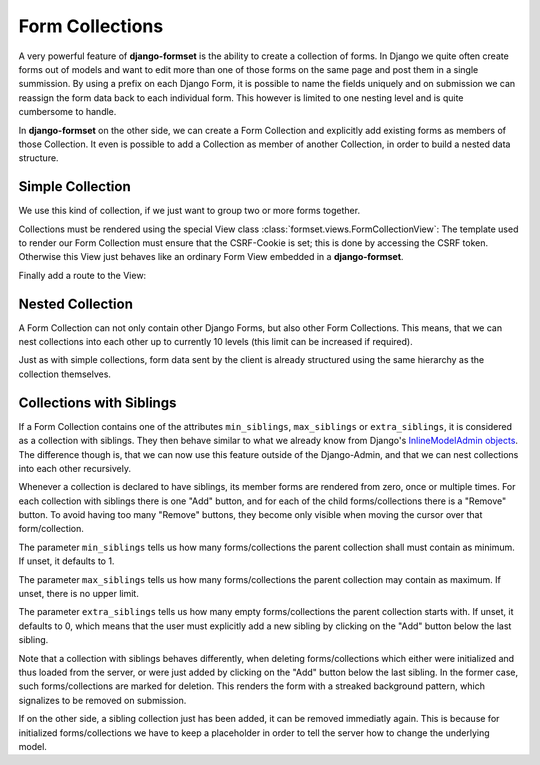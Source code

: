 .. _collections:

================
Form Collections
================

A very powerful feature of **django-formset** is the ability to create a collection of forms. In
Django we quite often create forms out of models and want to edit more than one of those forms on
the same page and post them in a single summission. By using a prefix on each Django Form, it is
possible to name the fields uniquely and on submission we can reassign the form data back to each
individual form. This however is limited to one nesting level and is quite cumbersome to handle.

In **django-formset** on the other side, we can create a Form Collection and explicitly add existing
forms as members of those Collection. It even is possible to add a Collection as member of another
Collection, in order to build a nested data structure.


Simple Collection
=================

We use this kind of collection, if we just want to group two or more forms together.

.. code-block:: python
	:caption: my_forms.py

	from formset.collection import FormCollection

	class MyFormCollection(FormCollection):
	    form1 = MyForm1()
	    form2 = MyForm2()

Collections must be rendered using the special View class :class:`formset.views.FormCollectionView`:
The template used to render our Form Collection must ensure that the CSRF-Cookie is set; this is
done by accessing the CSRF token. Otherwise this View just behaves like an ordinary Form View
embedded in a **django-formset**.

.. code-block:: django
	:caption: my-collection.html

	<django-formset endpoint="{{ request.path }}">
	  {% with dummy=csrf_token.0 %}{% endwith %}
	  {{ form_collection }}
	</django-formset>

Finally add a route to the View:

.. code-block:: python
	:caption: urls.py

	from django.urls import path
	from formset.views import FormCollectionView
	from .my_forms import MyFormCollection

	urlpatterns = [
	    ...
	    path('contact', FormCollectionView.as_view(
	        template_name='my-collection.html'
	        collection_class=MyFormCollection,
	        success_url='/path/to/success',
	    )),
	    ...
	]


Nested Collection
=================

A Form Collection can not only contain other Django Forms, but also other Form Collections. This
means, that we can nest collections into each other up to currently 10 levels (this limit can be
increased if required).

Just as with simple collections, form data sent by the client is already structured using the same
hierarchy as the collection themselves.


Collections with Siblings
=========================

If a Form Collection contains one of the attributes ``min_siblings``, ``max_siblings`` or
``extra_siblings``, it is considered as a collection with siblings. They then behave similar to
what we already know from Django's `InlineModelAdmin objects`_. The difference though is, that we
can now use this feature outside of the Django-Admin, and that we can nest collections into each
other recursively.

.. _InlineModelAdmin objects: https://docs.djangoproject.com/en/stable/ref/contrib/admin/#inlinemodeladmin-objects

Whenever a collection is declared to have siblings, its member forms are rendered from zero, once or
multiple times. For each collection with siblings there is one "Add" button, and for each of the
child forms/collections there is a "Remove" button. To avoid having too many "Remove" buttons, they
become only visible when moving the cursor over that form/collection.

The parameter ``min_siblings`` tells us how many forms/collections the parent collection shall must
contain as minimum. If unset, it defaults to 1.

The parameter ``max_siblings`` tells us how many forms/collections the parent collection may contain
as maximum. If unset, there is no upper limit.

The parameter ``extra_siblings`` tells us how many empty forms/collections the parent collection
starts with. If unset, it defaults to 0, which means that the user must explicitly add a new sibling
by clicking on the "Add" button below the last sibling.

Note that a collection with siblings behaves differently, when deleting forms/collections which
either were initialized and thus loaded from the server, or were just added by clicking on the "Add"
button below the last sibling. In the former case, such forms/collections are marked for deletion.
This renders the form with a streaked background pattern, which signalizes to be removed on
submission.

.. image:: _static/tailwind-marked-for-deletion.png
  :width: 672
  :alt: Marked for deletion

If on the other side, a sibling collection just has been added, it can be removed immediatly again.
This is because for initialized forms/collections we have to keep a placeholder in order to tell the
server how to change the underlying model.
